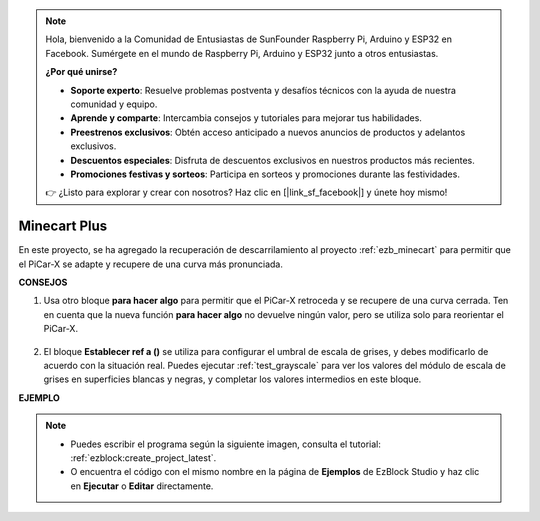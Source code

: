 .. note::

    Hola, bienvenido a la Comunidad de Entusiastas de SunFounder Raspberry Pi, Arduino y ESP32 en Facebook. Sumérgete en el mundo de Raspberry Pi, Arduino y ESP32 junto a otros entusiastas.

    **¿Por qué unirse?**

    - **Soporte experto**: Resuelve problemas postventa y desafíos técnicos con la ayuda de nuestra comunidad y equipo.
    - **Aprende y comparte**: Intercambia consejos y tutoriales para mejorar tus habilidades.
    - **Preestrenos exclusivos**: Obtén acceso anticipado a nuevos anuncios de productos y adelantos exclusivos.
    - **Descuentos especiales**: Disfruta de descuentos exclusivos en nuestros productos más recientes.
    - **Promociones festivas y sorteos**: Participa en sorteos y promociones durante las festividades.

    👉 ¿Listo para explorar y crear con nosotros? Haz clic en [|link_sf_facebook|] y únete hoy mismo!

Minecart Plus
=======================

En este proyecto, se ha agregado la recuperación de descarrilamiento al proyecto :ref:`ezb_minecart` para permitir que el PiCar-X se adapte y recupere de una curva más pronunciada.

.. image:: img/minec.png


**CONSEJOS**

#. Usa otro bloque **para hacer algo** para permitir que el PiCar-X retroceda y se recupere de una curva cerrada. Ten en cuenta que la nueva función **para hacer algo** no devuelve ningún valor, pero se utiliza solo para reorientar el PiCar-X.

    .. image:: img/sp210512_171727.png

#. El bloque **Establecer ref a ()** se utiliza para configurar el umbral de escala de grises, y debes modificarlo de acuerdo con la situación real. Puedes ejecutar :ref:`test_grayscale` para ver los valores del módulo de escala de grises en superficies blancas y negras, y completar los valores intermedios en este bloque.


**EJEMPLO**

.. note::

    * Puedes escribir el programa según la siguiente imagen, consulta el tutorial: :ref:`ezblock:create_project_latest`.
    * O encuentra el código con el mismo nombre en la página de **Ejemplos** de EzBlock Studio y haz clic en **Ejecutar** o **Editar** directamente.

.. image:: img/sp210512_171914.png

.. image:: img/sp210512_171932.png

.. image:: img/sp210512_171425.png

.. image:: img/sp210512_171454.png
